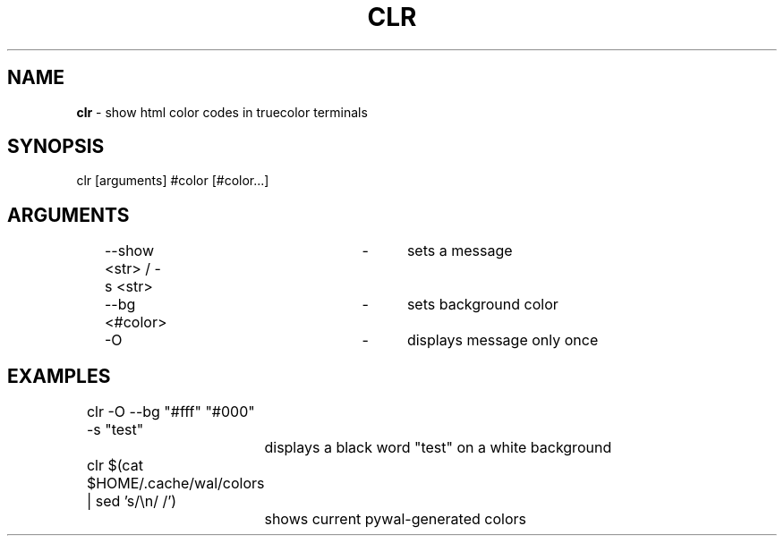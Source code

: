 .TH "CLR" "1"
.SH "NAME"
\fBclr\fR \- show html color codes in truecolor terminals
.SH "SYNOPSIS"
clr [arguments] #color [#color...]
.SH "ARGUMENTS"
	\-\-show <str> / -s <str>	\-	sets a message
.P
	\-\-bg <#color>			\-	sets background color
.P
	\-O					\-	displays message only once
.SH "EXAMPLES"
	clr -O --bg "#fff" "#000" -s "test"
.P
		displays a black word "test" on a white background
.P
	clr $(cat $HOME/.cache/wal/colors | sed 's/\\n/ /')
.P
		shows current pywal-generated colors
